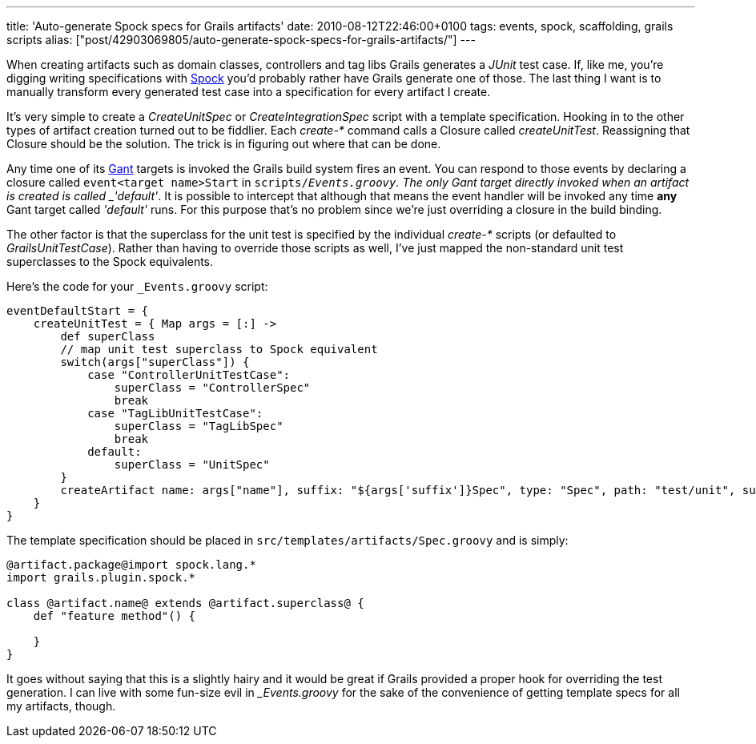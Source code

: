 ---
title: 'Auto-generate Spock specs for Grails artifacts'
date: 2010-08-12T22:46:00+0100
tags: events, spock, scaffolding, grails scripts
alias: ["post/42903069805/auto-generate-spock-specs-for-grails-artifacts/"]
---

When creating artifacts such as domain classes, controllers and tag libs Grails generates a _JUnit_ test case. If, like me, you're digging writing specifications with http://spockframework.org/[Spock] you'd probably rather have Grails generate one of those. The last thing I want is to manually transform every generated test case into a specification for every artifact I create.

It's very simple to create a _CreateUnitSpec_ or _CreateIntegrationSpec_ script with a template specification. Hooking in to the other types of artifact creation turned out to be fiddlier. Each _create-*_ command calls a Closure called _createUnitTest_. Reassigning that Closure should be the solution. The trick is in figuring out where that can be done.

Any time one of its http://gant.codehaus.org/[Gant] targets is invoked the Grails build system fires an event. You can respond to those events by declaring a closure called `event<target name>Start` in `scripts/_Events.groovy`. The only Gant target directly invoked when an artifact is created is called _'default'_. It is possible to intercept that although that means the event handler will be invoked any time *any* Gant target called _'default'_ runs. For this purpose that's no problem since we're just overriding a closure in the build binding.

The other factor is that the superclass for the unit test is specified by the individual _create-*_ scripts (or defaulted to _GrailsUnitTestCase_). Rather than having to override those scripts as well, I've just mapped the non-standard unit test superclasses to the Spock equivalents.

Here's the code for your `_Events.groovy` script:

[source,groovy]
-----------------------------------------------------------------------------------------------------------------------------------
eventDefaultStart = {
    createUnitTest = { Map args = [:] ->
        def superClass
        // map unit test superclass to Spock equivalent
        switch(args["superClass"]) {
            case "ControllerUnitTestCase":
                superClass = "ControllerSpec"
                break
            case "TagLibUnitTestCase":
                superClass = "TagLibSpec"
                break
            default:
                superClass = "UnitSpec"
        }
        createArtifact name: args["name"], suffix: "${args['suffix']}Spec", type: "Spec", path: "test/unit", superClass: superClass
    }
}
-----------------------------------------------------------------------------------------------------------------------------------

The template specification should be placed in `src/templates/artifacts/Spec.groovy` and is simply:

[source,groovy]
-----------------------------------------------------
@artifact.package@import spock.lang.*
import grails.plugin.spock.*

class @artifact.name@ extends @artifact.superclass@ {
    def "feature method"() {

    }
}
-----------------------------------------------------

It goes without saying that this is a slightly hairy and it would be great if Grails provided a proper hook for overriding the test generation. I can live with some fun-size evil in __Events.groovy_ for the sake of the convenience of getting template specs for all my artifacts, though.
